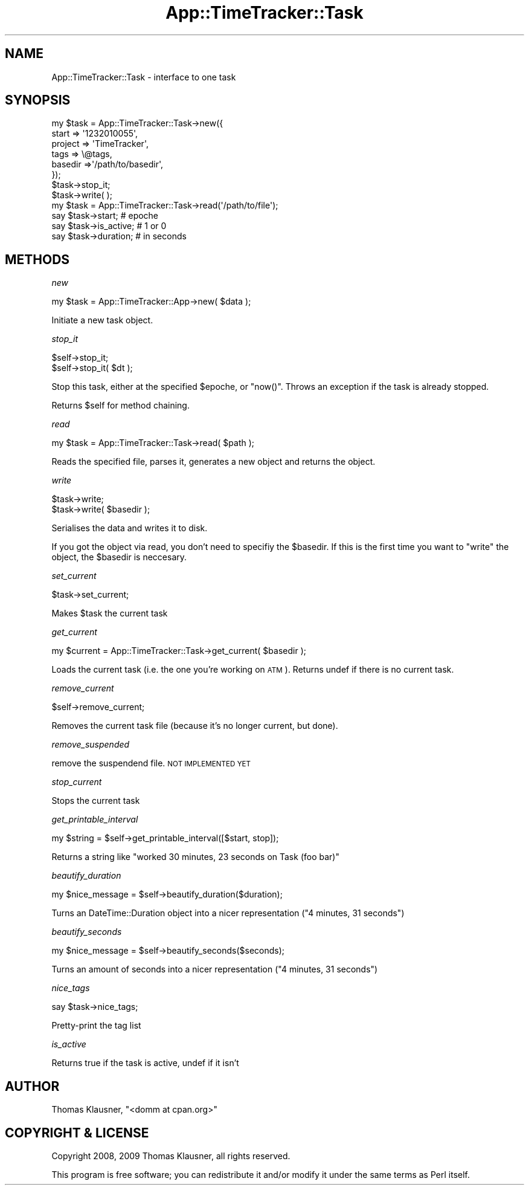 .\" Automatically generated by Pod::Man 2.22 (Pod::Simple 3.07)
.\"
.\" Standard preamble:
.\" ========================================================================
.de Sp \" Vertical space (when we can't use .PP)
.if t .sp .5v
.if n .sp
..
.de Vb \" Begin verbatim text
.ft CW
.nf
.ne \\$1
..
.de Ve \" End verbatim text
.ft R
.fi
..
.\" Set up some character translations and predefined strings.  \*(-- will
.\" give an unbreakable dash, \*(PI will give pi, \*(L" will give a left
.\" double quote, and \*(R" will give a right double quote.  \*(C+ will
.\" give a nicer C++.  Capital omega is used to do unbreakable dashes and
.\" therefore won't be available.  \*(C` and \*(C' expand to `' in nroff,
.\" nothing in troff, for use with C<>.
.tr \(*W-
.ds C+ C\v'-.1v'\h'-1p'\s-2+\h'-1p'+\s0\v'.1v'\h'-1p'
.ie n \{\
.    ds -- \(*W-
.    ds PI pi
.    if (\n(.H=4u)&(1m=24u) .ds -- \(*W\h'-12u'\(*W\h'-12u'-\" diablo 10 pitch
.    if (\n(.H=4u)&(1m=20u) .ds -- \(*W\h'-12u'\(*W\h'-8u'-\"  diablo 12 pitch
.    ds L" ""
.    ds R" ""
.    ds C` ""
.    ds C' ""
'br\}
.el\{\
.    ds -- \|\(em\|
.    ds PI \(*p
.    ds L" ``
.    ds R" ''
'br\}
.\"
.\" Escape single quotes in literal strings from groff's Unicode transform.
.ie \n(.g .ds Aq \(aq
.el       .ds Aq '
.\"
.\" If the F register is turned on, we'll generate index entries on stderr for
.\" titles (.TH), headers (.SH), subsections (.SS), items (.Ip), and index
.\" entries marked with X<> in POD.  Of course, you'll have to process the
.\" output yourself in some meaningful fashion.
.ie \nF \{\
.    de IX
.    tm Index:\\$1\t\\n%\t"\\$2"
..
.    nr % 0
.    rr F
.\}
.el \{\
.    de IX
..
.\}
.\"
.\" Accent mark definitions (@(#)ms.acc 1.5 88/02/08 SMI; from UCB 4.2).
.\" Fear.  Run.  Save yourself.  No user-serviceable parts.
.    \" fudge factors for nroff and troff
.if n \{\
.    ds #H 0
.    ds #V .8m
.    ds #F .3m
.    ds #[ \f1
.    ds #] \fP
.\}
.if t \{\
.    ds #H ((1u-(\\\\n(.fu%2u))*.13m)
.    ds #V .6m
.    ds #F 0
.    ds #[ \&
.    ds #] \&
.\}
.    \" simple accents for nroff and troff
.if n \{\
.    ds ' \&
.    ds ` \&
.    ds ^ \&
.    ds , \&
.    ds ~ ~
.    ds /
.\}
.if t \{\
.    ds ' \\k:\h'-(\\n(.wu*8/10-\*(#H)'\'\h"|\\n:u"
.    ds ` \\k:\h'-(\\n(.wu*8/10-\*(#H)'\`\h'|\\n:u'
.    ds ^ \\k:\h'-(\\n(.wu*10/11-\*(#H)'^\h'|\\n:u'
.    ds , \\k:\h'-(\\n(.wu*8/10)',\h'|\\n:u'
.    ds ~ \\k:\h'-(\\n(.wu-\*(#H-.1m)'~\h'|\\n:u'
.    ds / \\k:\h'-(\\n(.wu*8/10-\*(#H)'\z\(sl\h'|\\n:u'
.\}
.    \" troff and (daisy-wheel) nroff accents
.ds : \\k:\h'-(\\n(.wu*8/10-\*(#H+.1m+\*(#F)'\v'-\*(#V'\z.\h'.2m+\*(#F'.\h'|\\n:u'\v'\*(#V'
.ds 8 \h'\*(#H'\(*b\h'-\*(#H'
.ds o \\k:\h'-(\\n(.wu+\w'\(de'u-\*(#H)/2u'\v'-.3n'\*(#[\z\(de\v'.3n'\h'|\\n:u'\*(#]
.ds d- \h'\*(#H'\(pd\h'-\w'~'u'\v'-.25m'\f2\(hy\fP\v'.25m'\h'-\*(#H'
.ds D- D\\k:\h'-\w'D'u'\v'-.11m'\z\(hy\v'.11m'\h'|\\n:u'
.ds th \*(#[\v'.3m'\s+1I\s-1\v'-.3m'\h'-(\w'I'u*2/3)'\s-1o\s+1\*(#]
.ds Th \*(#[\s+2I\s-2\h'-\w'I'u*3/5'\v'-.3m'o\v'.3m'\*(#]
.ds ae a\h'-(\w'a'u*4/10)'e
.ds Ae A\h'-(\w'A'u*4/10)'E
.    \" corrections for vroff
.if v .ds ~ \\k:\h'-(\\n(.wu*9/10-\*(#H)'\s-2\u~\d\s+2\h'|\\n:u'
.if v .ds ^ \\k:\h'-(\\n(.wu*10/11-\*(#H)'\v'-.4m'^\v'.4m'\h'|\\n:u'
.    \" for low resolution devices (crt and lpr)
.if \n(.H>23 .if \n(.V>19 \
\{\
.    ds : e
.    ds 8 ss
.    ds o a
.    ds d- d\h'-1'\(ga
.    ds D- D\h'-1'\(hy
.    ds th \o'bp'
.    ds Th \o'LP'
.    ds ae ae
.    ds Ae AE
.\}
.rm #[ #] #H #V #F C
.\" ========================================================================
.\"
.IX Title "App::TimeTracker::Task 3pm"
.TH App::TimeTracker::Task 3pm "2009-11-03" "perl v5.10.1" "User Contributed Perl Documentation"
.\" For nroff, turn off justification.  Always turn off hyphenation; it makes
.\" way too many mistakes in technical documents.
.if n .ad l
.nh
.SH "NAME"
App::TimeTracker::Task \- interface to one task
.SH "SYNOPSIS"
.IX Header "SYNOPSIS"
.Vb 8
\&    my $task = App::TimeTracker::Task\->new({
\&        start   => \*(Aq1232010055\*(Aq,
\&        project => \*(AqTimeTracker\*(Aq,
\&        tags    => \e@tags,
\&        basedir =>\*(Aq/path/to/basedir\*(Aq,
\&    });
\&    $task\->stop_it;
\&    $task\->write(  );  
\&
\&
\&    my $task = App::TimeTracker::Task\->read(\*(Aq/path/to/file\*(Aq);
\&    say $task\->start;       # epoche
\&    say $task\->is_active;   # 1 or 0
\&    say $task\->duration;    # in seconds
.Ve
.SH "METHODS"
.IX Header "METHODS"
\fInew\fR
.IX Subsection "new"
.PP
.Vb 1
\&    my $task = App::TimeTracker::App\->new( $data );
.Ve
.PP
Initiate a new task object.
.PP
\fIstop_it\fR
.IX Subsection "stop_it"
.PP
.Vb 2
\&    $self\->stop_it;
\&    $self\->stop_it( $dt );
.Ve
.PP
Stop this task, either at the specified \f(CW$epoche\fR, or \f(CW\*(C`now()\*(C'\fR. Throws an exception if the task is already stopped.
.PP
Returns \f(CW$self\fR for method chaining.
.PP
\fIread\fR
.IX Subsection "read"
.PP
.Vb 1
\&    my $task = App::TimeTracker::Task\->read( $path );
.Ve
.PP
Reads the specified file, parses it, generates a new object and returns the object.
.PP
\fIwrite\fR
.IX Subsection "write"
.PP
.Vb 2
\&   $task\->write;
\&   $task\->write( $basedir );
.Ve
.PP
Serialises the data and writes it to disk.
.PP
If you got the object via read, you don't need to specifiy the 
\&\f(CW$basedir\fR. If this is the first time you want to \f(CW\*(C`write\*(C'\fR the 
object, the \f(CW$basedir\fR is neccesary.
.PP
\fIset_current\fR
.IX Subsection "set_current"
.PP
.Vb 1
\&    $task\->set_current;
.Ve
.PP
Makes \f(CW$task\fR the current task
.PP
\fIget_current\fR
.IX Subsection "get_current"
.PP
.Vb 1
\&    my $current = App::TimeTracker::Task\->get_current( $basedir );
.Ve
.PP
Loads the current task (i.e. the one you're working on \s-1ATM\s0). Returns 
undef if there is no current task.
.PP
\fIremove_current\fR
.IX Subsection "remove_current"
.PP
.Vb 1
\&    $self\->remove_current;
.Ve
.PP
Removes the current task file (because it's no longer current, but done).
.PP
\fIremove_suspended\fR
.IX Subsection "remove_suspended"
.PP
remove the suspendend file. \s-1NOT\s0 \s-1IMPLEMENTED\s0 \s-1YET\s0
.PP
\fIstop_current\fR
.IX Subsection "stop_current"
.PP
Stops the current task
.PP
\fIget_printable_interval\fR
.IX Subsection "get_printable_interval"
.PP
.Vb 1
\&    my $string = $self\->get_printable_interval([$start, stop]);
.Ve
.PP
Returns a string like \*(L"worked 30 minutes, 23 seconds on Task (foo bar)\*(R"
.PP
\fIbeautify_duration\fR
.IX Subsection "beautify_duration"
.PP
.Vb 1
\&    my $nice_message = $self\->beautify_duration($duration);
.Ve
.PP
Turns an DateTime::Duration object into a nicer representation (\*(L"4 minutes, 31 seconds\*(R")
.PP
\fIbeautify_seconds\fR
.IX Subsection "beautify_seconds"
.PP
.Vb 1
\&    my $nice_message = $self\->beautify_seconds($seconds);
.Ve
.PP
Turns an amount of seconds into a nicer representation (\*(L"4 minutes, 31 seconds\*(R")
.PP
\fInice_tags\fR
.IX Subsection "nice_tags"
.PP
.Vb 1
\&    say $task\->nice_tags;
.Ve
.PP
Pretty-print the tag list
.PP
\fIis_active\fR
.IX Subsection "is_active"
.PP
Returns true if the task is active, undef if it isn't
.SH "AUTHOR"
.IX Header "AUTHOR"
Thomas Klausner, \f(CW\*(C`<domm at cpan.org>\*(C'\fR
.SH "COPYRIGHT & LICENSE"
.IX Header "COPYRIGHT & LICENSE"
Copyright 2008, 2009 Thomas Klausner, all rights reserved.
.PP
This program is free software; you can redistribute it and/or modify it
under the same terms as Perl itself.

